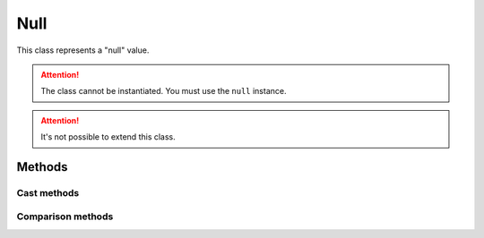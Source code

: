 =======
Null
=======

This class represents a "null" value.


.. attention::
    The class cannot be instantiated. You must use the ``null`` instance.

.. attention::
    It's not possible to extend this class.



Methods
-------

Cast methods
************

.. method:: null.__numerical

    Returns ``numerical(0)``


.. method:: null.__string

    Returns ``string(null)``

.. method:: null.__boolean

    Returns ``boolean(false)``





Comparison methods
******************

.. method:: null.__cmp_ne()

    The != comparison. Returns ``true`` when the object is not a ``null``.

    ::

        if ( null != null) { }     // false

        a = 5;
        if ( a != null) { }        // true


